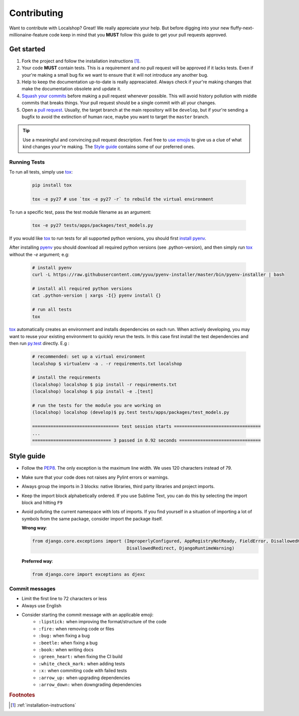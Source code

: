 Contributing
############

Want to contribute with Localshop? Great! We really appreciate your help. But before digging into your new
fluffy-next-millionaine-feature code keep in mind that you **MUST** follow this guide to get your pull
requests approved.


Get started
===========

1. Fork the project and follow the installation instructions [#rf1]_.

2. Your code **MUST** contain tests. This is a requirement and no pull request will be approved if it lacks tests. Even
   if your're making a small bug fix we want to ensure that it will not introduce any another bug.

3. Help to keep the documentation up-to-date is really appreaciated. Always check if your're making changes that
   make the documentation obsolete and update it.

4. `Squash your commits`_ before making a pull request whenever possible. This will avoid history pollution with middle
   commits that breaks things. Your pull request should be a single commit with all your changes.

5. Open a `pull request`_. Usually, the target branch at the main repository will be ``develop``, but if your're
   sending a bugfix to avoid the extinction of human race, maybe you want to target the ``master`` branch.


.. tip::
   Use a meaningful and convincing pull request description. Feel free to `use emojis`_ to give us a clue of what kind
   changes your're making. The `Style guide`_ contains some of our preferred ones.


Running Tests
-------------

To run all tests, simply use `tox`_:

  .. code-block:: bash

    pip install tox

    tox -e py27 # use `tox -e py27 -r` to rebuild the virtual environment


To run a specific test, pass the test module filename as an argument:

  .. code-block:: bash

    tox -e py27 tests/apps/packages/test_models.py


If you would like `tox`_ to run tests for all supported python versions, you should first `install pyenv`_.

After installing `pyenv`_ you should download all required python versions (see .python-version), and then simply run `tox`_ without the `-e` argument; e.g:


  .. code-block:: bash

    # install pyenv
    curl -L https://raw.githubusercontent.com/yyuu/pyenv-installer/master/bin/pyenv-installer | bash

    # install all required python versions
    cat .python-version | xargs -I{} pyenv install {}

    # run all tests
    tox


`tox`_ automatically creates an environment and installs dependencies on each run. When actively developing, you may want to reuse your existing environment to quickly rerun the tests. In this case first install the test dependencies and
then run `py.test`_ directly. E.g :

  .. code-block:: bash

    # recommended: set up a virtual environment
    localshop $ virtualenv -a . -r requirements.txt localshop

    # install the requirements
    (localshop) localshop $ pip install -r requirements.txt
    (localshop) localshop $ pip install -e .[test]

    # run the tests for the module you are working on
    (localshop) localshop (develop)$ py.test tests/apps/packages/test_models.py

    ================================= test session starts =================================
    ...
    ============================== 3 passed in 0.92 seconds ===============================


Style guide
===========

- Follow the `PEP8`_. The only exception is the maximum line width. We uses 120 characters instead of 79.
- Make sure that your code does not raises any Pylint errors or warnings.
- Always group the imports in 3 blocks: native libraries, third party libraries and project imports.
- Keep the import block alphabetically ordered. If you use Sublime Text, you can do this by selecting the import block
  and hitting ``F9``
- Avoid polluting the current namespace with lots of imports. If you find yourself in a situation of importing a lot 
  of symbols from the same package, consider import the package itself.
    
  **Wrong way**:

  .. code-block:: python
  
     from django.core.exceptions import (ImproperlyConfigured, AppRegistryNotReady, FieldError, DisallowedHost,
                                         DisallowedRedirect, DjangoRuntimeWarning)
  
  **Preferred way**:

  .. code-block:: python
  
        from django.core import exceptions as djexc


Commit messages
---------------

- Limit the first line to 72 characters or less
- Always use English
- Consider starting the commit message with an applicable emoji:
    - |lipstick| ``:lipstick:`` when improving the format/structure of the code
    - |fire| ``:fire:`` when removing code or files
    - |bug| ``:bug:`` when fixing a bug
    - |beetle| ``:beetle:`` when fixing a bug
    - |book| ``:book:`` when writing docs
    - |green_heart| ``:green_heart:`` when fixing the CI build
    - |white_check_mark| ``:white_check_mark:`` when adding tests
    - |x| ``:x:`` when commiting code with failed tests
    - |arrow_up| ``:arrow_up:`` when upgrading dependencies
    - |arrow_down| ``:arrow_down:`` when downgrading dependencies


.. |lipstick| image:: http://www.tortue.me/emoji/lipstick.png
   :width: 20px
   :height: 20px
.. |fire| image:: http://www.tortue.me/emoji/fire.png
   :width: 20px
   :height: 20px
.. |bug| image:: http://www.tortue.me/emoji/bug.png
   :width: 20px
   :height: 20px
.. |beetle| image:: http://www.tortue.me/emoji/beetle.png
   :width: 20px
   :height: 20px
.. |book| image:: http://www.tortue.me/emoji/book.png
   :width: 20px
   :height: 20px
.. |green_heart| image:: http://www.tortue.me/emoji/green_heart.png
   :width: 20px
   :height: 20px
.. |white_check_mark| image:: http://www.tortue.me/emoji/white_check_mark.png
   :width: 20px
   :height: 20px
.. |x| image:: http://www.tortue.me/emoji/x.png
   :width: 20px
   :height: 20px
.. |arrow_up| image:: http://www.tortue.me/emoji/arrow_up.png
   :width: 20px
   :height: 20px
.. |arrow_down| image:: http://www.tortue.me/emoji/arrow_down.png
   :width: 20px
   :height: 20px

.. rubric:: Footnotes

.. [#rf1] :ref:`installation-instructions`

.. _`Squash your commits`: http://git-scm.com/book/en/v2/Git-Tools-Rewriting-History#Squashing-Commits
.. _`tox`: https://tox.readthedocs.org/en/latest/
.. _`install pyenv`: https://github.com/yyuu/pyenv#installation
.. _`pyenv`: https://github.com/yyuu/pyenv
.. _`py.test`: http://pytest.org/latest/
.. _`pull request`: https://help.github.com/articles/using-pull-requests/
.. _`use emojis`: http://www.emoji-cheat-sheet.com
.. _PEP8: https://www.python.org/dev/peps/pep-0008/